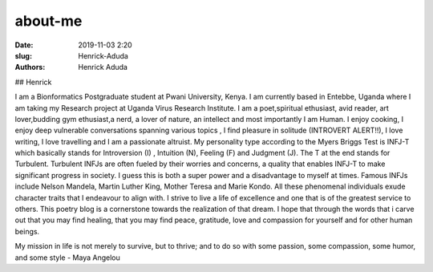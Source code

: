 about-me
##############

:date: 2019-11-03 2:20
:slug: Henrick-Aduda
:authors: Henrick Aduda

## Henrick 

I am a Bionformatics Postgraduate student at Pwani University, Kenya. I am currently based in Entebbe, Uganda where I am taking my Research project at Uganda Virus Research Institute. I am a poet,spiritual ethusiast, avid reader, art lover,budding gym ethusiast,a nerd, a lover of nature, an intellect and most importantly I am Human. I enjoy cooking, I enjoy deep vulnerable conversations spanning various topics , I find pleasure in solitude (INTROVERT ALERT!!), I love writing, I love travelling and I am a passionate altruist. My personality type according to the Myers Briggs Test is INFJ-T which basically stands for Introversion (I) , Intuition (N), Feeling (F) and Judgment (J). The T at the end stands for Turbulent. Turbulent INFJs are often fueled by their worries and concerns, a quality that enables INFJ-T to make significant progress in society. I guess this is both a super power and a disadvantage to myself at times. Famous INFJs include Nelson Mandela, Martin Luther King, Mother Teresa and Marie Kondo. All these phenomenal individuals exude character traits that I endeavour to align with. I strive to live a life of excellence and one that is of the greatest service to others. This poetry blog is a cornerstone towards the realization of that dream. I hope that through the words that i carve out that you may find healing, that you may find peace, gratitude, love and compassion for yourself and for other human beings. 


My mission in life is not merely to survive, but to thrive; and to do so with some passion, some compassion, some humor, and some style - Maya Angelou
